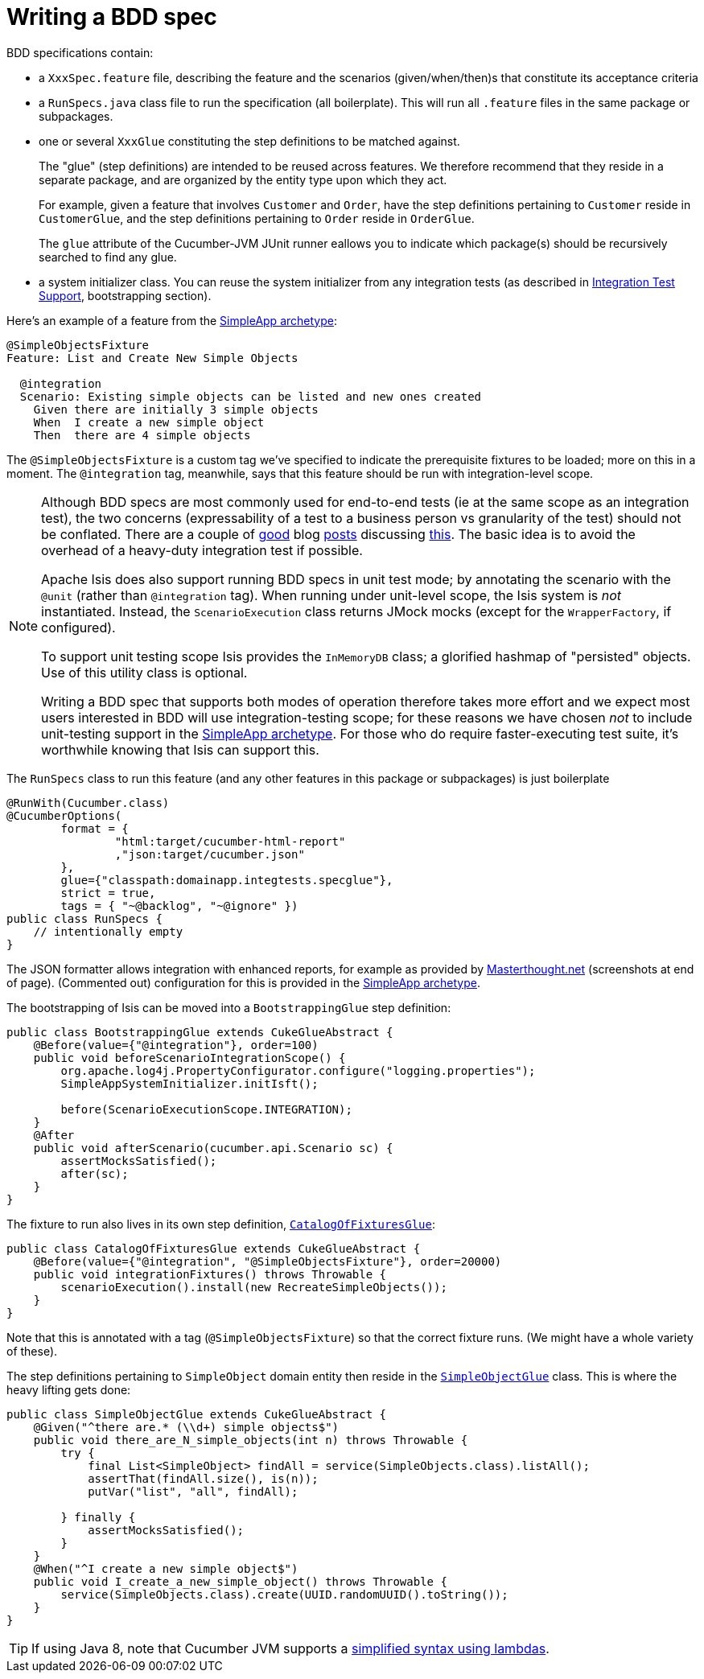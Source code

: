 [[_ug_testing_bdd-spec-support_writing-a-bdd-spec]]
= Writing a BDD spec
:Notice: Licensed to the Apache Software Foundation (ASF) under one or more contributor license agreements. See the NOTICE file distributed with this work for additional information regarding copyright ownership. The ASF licenses this file to you under the Apache License, Version 2.0 (the "License"); you may not use this file except in compliance with the License. You may obtain a copy of the License at. http://www.apache.org/licenses/LICENSE-2.0 . Unless required by applicable law or agreed to in writing, software distributed under the License is distributed on an "AS IS" BASIS, WITHOUT WARRANTIES OR  CONDITIONS OF ANY KIND, either express or implied. See the License for the specific language governing permissions and limitations under the License.
:_basedir: ../
:_imagesdir: images/




BDD specifications contain:

* a `XxxSpec.feature` file, describing the feature and the scenarios (given/when/then)s that constitute its acceptance criteria

* a `RunSpecs.java` class file to run the specification (all boilerplate). This will run all `.feature` files in the same package or subpackages.

* one or several `XxxGlue` constituting the step definitions to be matched against. +
+
The "glue" (step definitions) are intended to be reused across features. We therefore recommend that they reside in a separate package, and are organized by the entity type upon which they act. +
+
For example, given a feature that involves `Customer` and `Order`, have the step definitions pertaining to `Customer` reside in `CustomerGlue`, and the step definitions pertaining to `Order` reside in `OrderGlue`. +
+
The `glue` attribute of the Cucumber-JVM JUnit runner eallows you to indicate which package(s) should be recursively searched to find any glue.

* a system initializer class.  You can reuse the  system initializer from any integration tests (as described in xref:_integration_test_support[Integration Test Support], bootstrapping section).


Here's an example of a feature from the xref:_ug_getting-started_simpleapp-archetype[SimpleApp archetype]:

[source,java]
----
@SimpleObjectsFixture
Feature: List and Create New Simple Objects

  @integration
  Scenario: Existing simple objects can be listed and new ones created
    Given there are initially 3 simple objects
    When  I create a new simple object
    Then  there are 4 simple objects
----

The `@SimpleObjectsFixture` is a custom tag we've specified to indicate the prerequisite fixtures to be loaded; more on this in a moment. The `@integration` tag, meanwhile, says that this feature should be run with integration-level scope.


[NOTE]
====
Although BDD specs are most commonly used for end-to-end tests (ie at the same scope as an integration test), the two concerns (expressability of a test to a business person vs granularity of the test) should not be conflated. There are a couple of http://silkandspinach.net/2013/01/18/a-testing-strategy/[good] blog http://claysnow.co.uk/the-testing-iceberg/[posts] discussing http://claysnow.co.uk/living-documentation-can-be-readable-and-fast/[this]. The basic idea is to avoid the overhead of a heavy-duty integration test if possible.

Apache Isis does also support running BDD specs in unit test mode; by annotating the scenario with the `@unit` (rather than `@integration` tag).  When running under unit-level scope, the Isis system is _not_ instantiated.  Instead, the `ScenarioExecution` class returns JMock mocks (except for the `WrapperFactory`, if configured).

To support unit testing scope Isis provides the `InMemoryDB` class; a glorified hashmap of "persisted" objects.  Use of this utility class is optional.

Writing a BDD spec that supports both modes of operation therefore takes more effort and we expect most users interested in BDD will use integration-testing scope; for these reasons we have chosen _not_ to include unit-testing support in the xref:_ug_getting-started_simpleapp-archetype[SimpleApp archetype].  For those who do require faster-executing test suite, it's worthwhile knowing that Isis can support this.

====


The `RunSpecs` class to run this feature (and any other features in this package or subpackages) is just boilerplate

[source,java]
----
@RunWith(Cucumber.class)
@CucumberOptions(
        format = {
                "html:target/cucumber-html-report"
                ,"json:target/cucumber.json"
        },
        glue={"classpath:domainapp.integtests.specglue"},
        strict = true,
        tags = { "~@backlog", "~@ignore" })
public class RunSpecs {
    // intentionally empty
}
----

The JSON formatter allows integration with enhanced reports, for example as provided by http://www.masterthought.net/section/cucumber-reporting[Masterthought.net] (screenshots at end of page). (Commented out) configuration for this is provided in the xref:_ug_getting-started_simpleapp-archetype[SimpleApp archetype].

The bootstrapping of Isis can be moved into a `BootstrappingGlue` step definition:

[source,java]
----
public class BootstrappingGlue extends CukeGlueAbstract {
    @Before(value={"@integration"}, order=100)
    public void beforeScenarioIntegrationScope() {
        org.apache.log4j.PropertyConfigurator.configure("logging.properties");
        SimpleAppSystemInitializer.initIsft();

        before(ScenarioExecutionScope.INTEGRATION);
    }
    @After
    public void afterScenario(cucumber.api.Scenario sc) {
        assertMocksSatisfied();
        after(sc);
    }
}
----

The fixture to run also lives in its own step definition, https://github.com/apache/isis/blob/07fe61ef3fb029ae36427f60da2afeeb931e4f88/example/application/simpleapp/integtests/src/test/java/domainapp/integtests/specglue/CatalogOfFixturesGlue.java#L24[`CatalogOfFixturesGlue`]:

[source,java]
----
public class CatalogOfFixturesGlue extends CukeGlueAbstract {
    @Before(value={"@integration", "@SimpleObjectsFixture"}, order=20000)
    public void integrationFixtures() throws Throwable {
        scenarioExecution().install(new RecreateSimpleObjects());
    }
}
----

Note that this is annotated with a tag (`@SimpleObjectsFixture`) so that the correct fixture runs. (We might have a whole variety of these).

The step definitions pertaining to `SimpleObject` domain entity then reside in the https://github.com/apache/isis/blob/07fe61ef3fb029ae36427f60da2afeeb931e4f88/example/application/simpleapp/integtests/src/test/java/domainapp/integtests/specglue/modules/simple/SimpleObjectGlue.java#L31[`SimpleObjectGlue`] class. This is where the heavy lifting gets done:

[source,java]
----
public class SimpleObjectGlue extends CukeGlueAbstract {
    @Given("^there are.* (\\d+) simple objects$")
    public void there_are_N_simple_objects(int n) throws Throwable {
        try {
            final List<SimpleObject> findAll = service(SimpleObjects.class).listAll();
            assertThat(findAll.size(), is(n));
            putVar("list", "all", findAll);

        } finally {
            assertMocksSatisfied();
        }
    }
    @When("^I create a new simple object$")
    public void I_create_a_new_simple_object() throws Throwable {
        service(SimpleObjects.class).create(UUID.randomUUID().toString());
    }
}
----

[TIP]
====
If using Java 8, note that Cucumber JVM supports a link:https://cucumber.io/docs/reference/jvm#java-8-lambdas[simplified syntax using lambdas].
====




